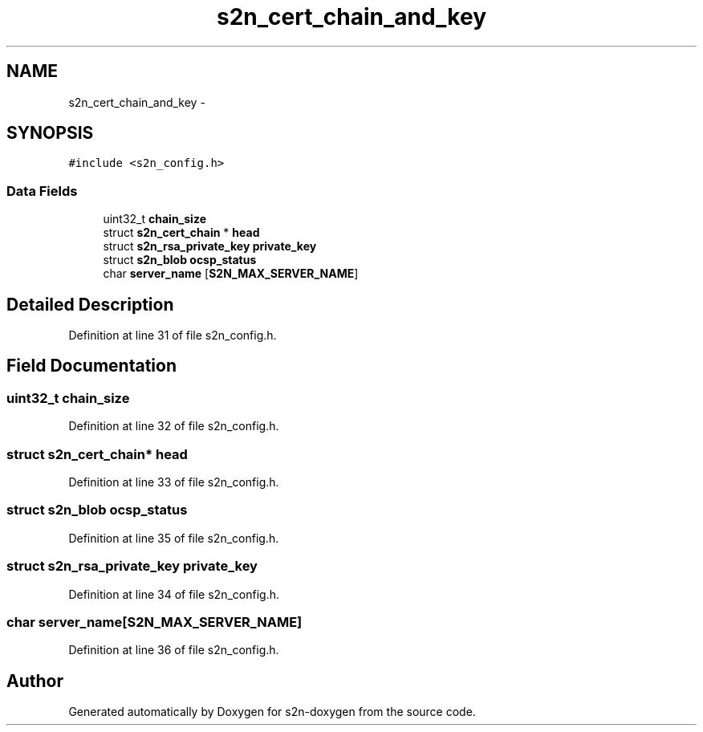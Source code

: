 .TH "s2n_cert_chain_and_key" 3 "Tue Jun 28 2016" "s2n-doxygen" \" -*- nroff -*-
.ad l
.nh
.SH NAME
s2n_cert_chain_and_key \- 
.SH SYNOPSIS
.br
.PP
.PP
\fC#include <s2n_config\&.h>\fP
.SS "Data Fields"

.in +1c
.ti -1c
.RI "uint32_t \fBchain_size\fP"
.br
.ti -1c
.RI "struct \fBs2n_cert_chain\fP * \fBhead\fP"
.br
.ti -1c
.RI "struct \fBs2n_rsa_private_key\fP \fBprivate_key\fP"
.br
.ti -1c
.RI "struct \fBs2n_blob\fP \fBocsp_status\fP"
.br
.ti -1c
.RI "char \fBserver_name\fP [\fBS2N_MAX_SERVER_NAME\fP]"
.br
.in -1c
.SH "Detailed Description"
.PP 
Definition at line 31 of file s2n_config\&.h\&.
.SH "Field Documentation"
.PP 
.SS "uint32_t chain_size"

.PP
Definition at line 32 of file s2n_config\&.h\&.
.SS "struct \fBs2n_cert_chain\fP* head"

.PP
Definition at line 33 of file s2n_config\&.h\&.
.SS "struct \fBs2n_blob\fP ocsp_status"

.PP
Definition at line 35 of file s2n_config\&.h\&.
.SS "struct \fBs2n_rsa_private_key\fP private_key"

.PP
Definition at line 34 of file s2n_config\&.h\&.
.SS "char server_name[\fBS2N_MAX_SERVER_NAME\fP]"

.PP
Definition at line 36 of file s2n_config\&.h\&.

.SH "Author"
.PP 
Generated automatically by Doxygen for s2n-doxygen from the source code\&.
